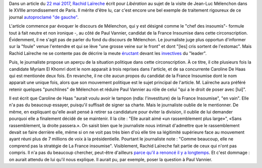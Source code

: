 .. title: Rachid Laïreche ne comprend pas la stratégie de la France Insoumise, mais il n'a pas beaucoup cherché
.. slug: rachid-Laireche-ne-comprend-pas-la-strategie-de-la-france-insoumise-mais-il-na-pas-beaucoup-cherche
.. date: 2017-06-04 13:28:12 UTC+02:00
.. tags: OPIAM, médias
.. category: politique
.. link: 
.. description: 
.. type: text

Dans un article du `22 mai 2017 <http://www.liberation.fr/france/2017/05/22/melenchon-a-paris-ne-votez-pas-pour-l-ennemi-simplement-parce-qu-il-a-une-bonne-mine_1571513>`__, `Rachid Laïreche <https://opiam.fr/category/1-le-pire/1-liberation/3-rachid-Laïreche/>`__ écrit pour *Libération* au sujet de la visite de Jean-Luc Mélenchon dans le XVIIIe arrondissement de Paris.
Il mérite d'être lu, car c'est encore une bel exemple de traitement rigoureux de ce journal `autoproclamé "de gauche" <https://opiam.fr/2014/04/28/a-liberation-zentils-zournalistes-contre-mechants-actionnaires>`__.

.. TEASER_END

L'article commence par évoquer le discours de Mélenchon, qui y est désigné comme le "chef des insoumis"- formule tout à fait neutre et non ironique -, au côté de Paul Vannier, candidat de la France Insoumise dans cette circonscription. Évidemment, il ne s'agit pas de parler du fond du discours de Mélenchon. Le journaliste juge plus opportun d'informer sur la "foule" venue l'entendre et qui se lève "une grosse veine sur le front" et dont "[les] cris sortent de l'estomac". Mais Rachid Laïreche ne se contente pas de décrire la meute `éructant <https://opiam.fr/category/1-le-pire/melenchon-vomit-la-democratie/melenchon-gerbeeructe/>`__ devant les `invectives <http://www.acrimed.org/Melenchon-antisemite-De-la-petite-phrase-deformee-au-clash-obsessionnel>`__ du "leader".

Puis, le journaliste propose un aperçu de la situation politique dans cette circonscription. À ce titre, il cite plusieurs fois la candidate Myriam El Khomri dont le nom apparait à trois reprises dans l'article, et de sa concurrente Caroline De Haas qui est mentionée deux fois.
En revanche, il ne cite aucun propos du candidat de la France Insoumise dont le nom apparait une unique fois, alors que son mouvement politique est le sujet principal de l'article. M. Laïreche aura préféré retenir quelques "punchlines" de Mélenchon et réduire Paul Vannier au rôle de celui "qui a le droit de poser avec [lui]".

Il est écrit que Caroline de Haas "aurait voulu avoir le tampon (ndla: l'investiture) de la France Insoumise", "en vain". Elle n'a pas du beaucoup essayer, puisqu'il suffisait de signer sa charte. Mais le journaliste oublie de le mentionner. De même, en expliquant qu'elle avait pensé à retirer sa candidature pour éviter la division, il oublie de lui demander pourquoi elle a finalement décidé de se maintenir. Il la cite : "Elle aurait aimé «un rassemblement plus large»", «Sans rassemblement, la droite passera.». On saisit bien que le journaliste nous intimait d'admettre que le rassemblement devait se faire derrière elle, même si on ne voit pas très bien d'où elle tire sa légitimité supérieure face au mouvement ayant réuni plus de 7 millions de voix à la présidentielle. Pourtant le journaliste note : "Comme beaucoup, elle ne comprend pas la stratégie de La France insoumise". Visiblement, Rachid Laïreche fait partie de ceux qui n'ont pas compris. Il n'a pas du beaucoup chercher, peut-être d'ailleurs `parce qu'il a renoncé il y a longtemps <https://opiam.fr/2016/02/23/rllib/>`__. Et c'est dommage : on aurait attendu de lui qu'il nous explique. Il aurait pu, par exemple, poser la question à Paul Vannier.
 

